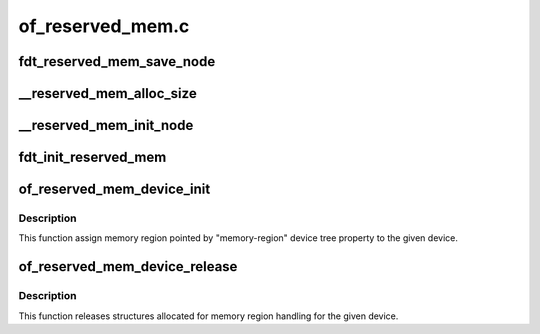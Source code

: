 .. -*- coding: utf-8; mode: rst -*-

=================
of_reserved_mem.c
=================


.. _`fdt_reserved_mem_save_node`:

fdt_reserved_mem_save_node
==========================

.. c:function:: void fdt_reserved_mem_save_node (unsigned long node, const char *uname, phys_addr_t base, phys_addr_t size)

    save fdt node for second pass initialization

    :param unsigned long node:

        *undescribed*

    :param const char \*uname:

        *undescribed*

    :param phys_addr_t base:

        *undescribed*

    :param phys_addr_t size:

        *undescribed*



.. _`__reserved_mem_alloc_size`:

__reserved_mem_alloc_size
=========================

.. c:function:: int __reserved_mem_alloc_size (unsigned long node, const char *uname, phys_addr_t *res_base, phys_addr_t *res_size)

    allocate reserved memory described by 'size', 'align' and 'alloc-ranges' properties

    :param unsigned long node:

        *undescribed*

    :param const char \*uname:

        *undescribed*

    :param phys_addr_t \*res_base:

        *undescribed*

    :param phys_addr_t \*res_size:

        *undescribed*



.. _`__reserved_mem_init_node`:

__reserved_mem_init_node
========================

.. c:function:: int __reserved_mem_init_node (struct reserved_mem *rmem)

    call region specific reserved memory init code

    :param struct reserved_mem \*rmem:

        *undescribed*



.. _`fdt_init_reserved_mem`:

fdt_init_reserved_mem
=====================

.. c:function:: void fdt_init_reserved_mem ( void)

    allocate and init all saved reserved memory regions

    :param void:
        no arguments



.. _`of_reserved_mem_device_init`:

of_reserved_mem_device_init
===========================

.. c:function:: int of_reserved_mem_device_init (struct device *dev)

    assign reserved memory region to given device

    :param struct device \*dev:

        *undescribed*



.. _`of_reserved_mem_device_init.description`:

Description
-----------


This function assign memory region pointed by "memory-region" device tree
property to the given device.



.. _`of_reserved_mem_device_release`:

of_reserved_mem_device_release
==============================

.. c:function:: void of_reserved_mem_device_release (struct device *dev)

    release reserved memory device structures

    :param struct device \*dev:

        *undescribed*



.. _`of_reserved_mem_device_release.description`:

Description
-----------


This function releases structures allocated for memory region handling for
the given device.

